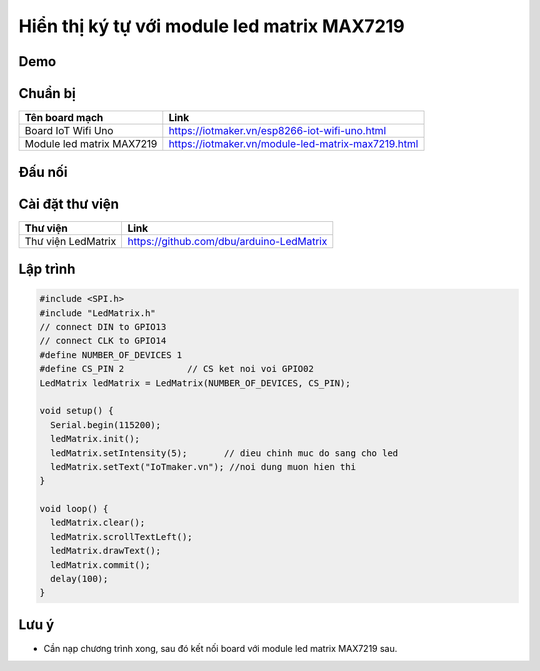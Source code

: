 Hiển thị ký tự với module led matrix MAX7219
---------------------------------------------------------------

Demo
====

.. youtube:: https://www.youtube.com/watch?v=nVMOkoVbVEQ

Chuẩn bị
========

+---------------------------+----------------------------------------------------------+
|    **Tên board mạch**     | **Link**                                                 |
+===========================+==========================================================+
|    Board IoT Wifi Uno     | https://iotmaker.vn/esp8266-iot-wifi-uno.html            |
+---------------------------+----------------------------------------------------------+
| Module led matrix MAX7219 | https://iotmaker.vn/module-led-matrix-max7219.html       |
+---------------------------+----------------------------------------------------------+

Đấu nối
=======

.. image:: ../_static/projects/wifi-uno-led-matrix-max7219_bb.jpg
    :target: ../_static/projects/wifi-uno-led-matrix-max7219.fzz
 
Cài đặt thư viện
================

+--------------------+----------------------------------------------------------+
| **Thư viện**       | **Link**                                                 |
+====================+==========================================================+
| Thư viện LedMatrix | https://github.com/dbu/arduino-LedMatrix                 |
+--------------------+----------------------------------------------------------+

Lập trình
=========

.. code:: cpp

    #include <SPI.h>
    #include "LedMatrix.h"
    // connect DIN to GPIO13
    // connect CLK to GPIO14
    #define NUMBER_OF_DEVICES 1
    #define CS_PIN 2            // CS ket noi voi GPIO02
    LedMatrix ledMatrix = LedMatrix(NUMBER_OF_DEVICES, CS_PIN);

    void setup() {
      Serial.begin(115200);
      ledMatrix.init();
      ledMatrix.setIntensity(5);       // dieu chinh muc do sang cho led 
      ledMatrix.setText("IoTmaker.vn"); //noi dung muon hien thi
    }

    void loop() {
      ledMatrix.clear();
      ledMatrix.scrollTextLeft();
      ledMatrix.drawText();
      ledMatrix.commit(); 
      delay(100);
    }

Lưu ý
=====

* Cần nạp chương trình xong, sau đó kết nối board với module led matrix MAX7219 sau.

